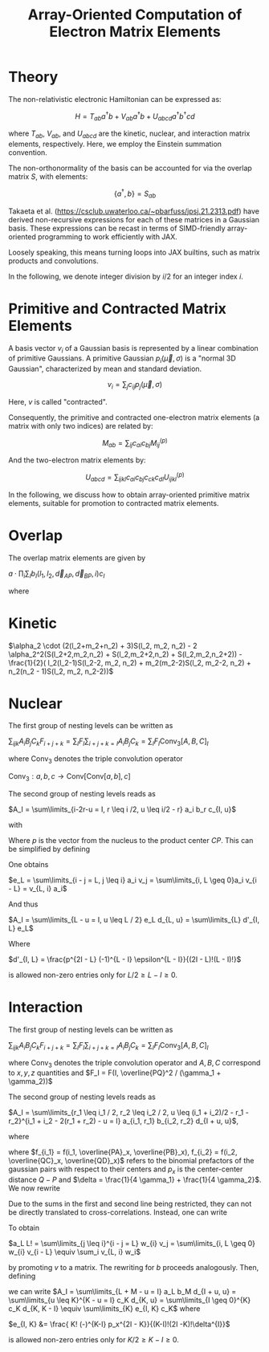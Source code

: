 #+TITLE: Array-Oriented Computation of Electron Matrix Elements
#+OPTIONS: H:3 toc:t num:t 
#+LATEX_CLASS: article
#+LATEX_HEADER: \usepackage{braket, amsmath, amssymb, bbold, cleveref, tabularx} \usepackage[parfill]{parskip} \usepackage[a4paper, total={6in, 8in}]{geometry} \newcommand\numberthis{\addtocounter{equation}{1}\tag{\theequation}} 
#+LATEX_HEADER: \newenvironment{dummy}{}{}
#+LATEX_HEADER: \usepackage[toc,page]{appendix}
#+LATEX_HEADER: \usepackage{titlesec}
#+LATEX_HEADER: \usepackage[style=authoryear, backend=biber]{biblatex}
#+LATEX_HEADER: \addbibresource{/home/david/nextcloud/PHD/sources/references.bib}

* Theory

The non-relativistic electronic Hamiltonian can be expressed as:

\[ H = T_{ab} a^\dagger b + V_{ab} a^\dagger b + U_{abcd} a^\dagger b^\dagger cd \]

where \( T_{ab} \), \( V_{ab} \), and \( U_{abcd} \) are the kinetic, nuclear, and interaction matrix elements, respectively. Here, we employ the Einstein summation convention.

The non-orthonormality of the basis can be accounted for via the overlap matrix \( S \), with elements:

\[ \{a^{\dagger}, b\} = S_{ab} \]

Takaeta et al. (https://csclub.uwaterloo.ca/~pbarfuss/jpsj.21.2313.pdf) have derived non-recursive expressions for each of these matrices in a Gaussian basis.
These expressions can be recast in terms of SIMD-friendly array-oriented programming to work efficiently with JAX.

Loosely speaking, this means turning loops into JAX builtins, such as matrix products and convolutions.

In the following, we denote integer division by \( i / 2 \) for an integer index \( i \).

* Primitive and Contracted Matrix Elements

A basis vector \(v_i\) of a Gaussian basis is represented by a linear combination of primitive Gaussians. A primitive Gaussian \(p_i(\vec{\mu}, \sigma)\)
is a "normal 3D Gaussian", characterized by mean and standard deviation.

\[ v_i = \sum_{j} c_{ij} p_j(\vec{\mu}, \sigma) \]

Here, \(v\) is called "contracted".

Consequently, the primitive and contracted one-electron matrix elements (a matrix with only two indices) are related by:

\[ M_{ab} = \sum_{ij} c_{ai} c_{bj} M^{(p)}_{ij} \]

And the two-electron matrix elements by:

\[ U_{abcd} = \sum_{ijkl} c_{ai} c_{bj} c_{ck} c_{dl} U^{(p)}_{ijkl} \]

In the following, we discuss how to obtain array-oriented primitive matrix elements, suitable for promotion to contracted matrix elements.

* Overlap
The overlap matrix elements are given by

$a \cdot \prod_i \sum_I b_I(l_1, l_2, \vec{d}_{AP}, \vec{d}_{BP}, i) c_I$

where 

\begin{align*}
a &= \frac{\pi}{\gamma}^{3/2} e^{-\alpha_1 \alpha_2 \vec{d}_{AB}^2 / \gamma} \\
b &= f_{2i}(l_1, l_2,\vec{d}_{i, AP}, \vec{d}_{i, BP} ) \\
c_i &= \frac{(2i-1)!!}{(2 \gamma)^i} \\
f_j(l_1, l_2, a, b) &= \partial^j_x (a+x)^{l_1} (a+x)^{l_2} \vert_{x=0}
\end{align*}

* Kinetic
$\alpha_2 \cdot (2(l_2+m_2+n_2) + 3)S(l_2, m_2, n_2) - 2 \alpha_2^2(S(l_2+2,m_2,n_2) + S(l_2,m_2+2,n_2) + S(l_2,m_2,n_2+2)) - \frac{1}{2}( l_2(l_2-1)S(l_2-2, m_2, n_2) + m_2(m_2-2)S(l_2, m_2-2, n_2) + n_2(n_2 - 1)S(l_2, m_2, n_2-2))$

* Nuclear
The first group of nesting levels can be written as

$\sum_{ijk} A_i B_j C_k F_{i+j+k} = \sum_I F_I \sum_{i+j+k=I} A_i B_j C_k = \sum_I F_I \text{Conv}_3[A,B,C]_I$

where $\text{Conv}_3$ denotes the triple convolution operator

$\text{Conv}_3 : a,b,c \rightarrow \text{Conv}[\text{Conv}[a,b],c]$

The second group of nesting levels reads as

$A_I = \sum\limits_{i-2r-u = I, r \leq i /2, u \leq i/2 - r} a_i b_r c_{I, u}$

with


\begin{align*}
a_i &= i! (-1)^if_i \\
b_r(\epsilon) &= \frac{\epsilon^r}{r!} \\
\epsilon &= \gamma / 4 \\
c_{I, u}(p) &= \frac{p^{I - u}}{(I - u)!} \cdot f(u) \\
f(u) &= \frac{(-1)^u \epsilon^u}{u!}
\end{align*}

Where $p$ is the vector from the nucleus to the product center $CP$. This can be simplified by defining

\begin{align}
v_{2r} &= b_r \\
v_{2r + 1} &= 0
\end{align}

One obtains

$e_L = \sum\limits_{i - j = L, j \leq i} a_i v_j = \sum\limits_{i, L \geq 0}a_i v_{i - L} = v_{L, i} a_i$

And thus

$A_I = \sum\limits_{L - u = I, u \leq L / 2} e_L d_{L, u} = \sum\limits_{L} d'_{I, L} e_L$

Where

$d'_{I, L} = \frac{p^{2I - L} (-1)^{L - I} \epsilon^{L - I}}{(2I - L)!(L - I)!}$

is allowed non-zero entries only for $L/2 \geq L-I \geq 0$.

* Interaction

The first group of nesting levels can be written as

$\sum_{ijk} A_i B_j C_k F_{i+j+k} = \sum_I F_I \sum_{i+j+k=I} A_i B_j C_k = \sum_I F_I \text{Conv}_3[A,B,C]_I$

where $\text{Conv}_3$ denotes the triple convolution operator and $A, B, C$ correspond to $x, y, z$ quantities and $F_I = F(I, \overline{PQ}^2 / (\gamma_1 + \gamma_2))$

The second group of nesting levels reads as

$A_I = \sum\limits_{r_1 \leq i_1 / 2, r_2 \leq i_2 / 2, u  \leq (i_1 + i_2)/2 - r_1 - r_2}^{i_1 + i_2 - 2(r_1 + r_2) - u = I} a_{i_1, r_1} b_{i_2, r_2} d_{I + u, u}$, 

where 

\begin{align}
a_{i_1, r_1} &= \frac{f_{i_1} i_1!}{r_1! (i_1 - 2 r_1)! (4 \gamma_1)^{i_1 - r_1}} \\
b_{i_2, r_2} &= \frac{(-)^{i_2} f_{i_2} i_2!}{r_2! (i_2 - 2 r_2)! (4 \gamma_2)^{i_2 - r_2}} \\
d_{I + u, u} &= \frac{ (I + u)! (-)^u p_x^{I - u}}{u!(I-u)!\delta^{I}}
\end{align}

where $f_{i_1} = f(i_1, \overline{PA}_x, \overline{PB}_x), f_{i_2} = f(i_2, \overline{QC}_x, \overline{QD}_x)$ refers to the
binomial prefactors of the gaussian pairs with respect to their centers and $p_x$  is the center-center distance $Q-P$ and $\delta = \frac{1}{4 \gamma_1} + \frac{1}{4 \gamma_2}$. We now rewrite

\begin{align}
a_L &= \frac{1}{L!}\sum\limits_{r_1 \leq i_1 / 2}^{i_1 - 2r_1 = L} \frac{f_{i_1} i_1!}{(4 \gamma_1)^{i_1}} \frac{(4 \gamma_1)^{r_1}}{r_1!}\\
b_M &= \frac{1}{M!}\sum\limits_{r_2 \leq i_2 / 2}^{i_2 - 2r_2 = M} (-)^{i_2} \frac{f_{i_2} i_2!}{(4 \gamma_2)^{i_2}} \frac{(4 \gamma_2)^{r_2}}{r_2!} 
\end{align}

Due to the sums in the first and second line being restricted, they can not be directly translated to cross-correlations.
Instead, one can write

\begin{align}
v_{2r_1} &= \frac{1}{r_1! (4 \gamma_1)^{r_1}} \\
v_{2r_1 + 1} &= 0 \\
w_{i} &=  f_{i} i! (4 \gamma_1)^{i} 
\end{align}

To obtain

$a_L L! = \sum\limits_{j \leq i}^{i - j = L} w_{i} v_j = \sum\limits_{i, L \geq 0} w_{i} v_{i - L} \equiv \sum_i v_{L, i} w_i$

by promoting $v$ to a matrix. The rewriting for $b$ proceeds analogously. Then, defining 

\begin{align}
c_K &= \sum\limits_{L + M = K} a_L b_M = \text{Conv}[a, b]_K
\end{align}

we can write
$A_I = \sum\limits_{L + M - u = I} a_L b_M d_{I + u, u} = \sum\limits_{u \leq K}^{K - u = I} c_K d_{K, u} = \sum\limits_{I \geq 0}^{K} c_K d_{K, K - I} \equiv \sum\limits_{K} e_{I, K} c_K$
where 

$e_{I, K} &= \frac{ K! (-)^{K-I} p_x^{2I - K}}{(K-I)!(2I -K)!\delta^{I}}$

is allowed non-zero entries only for $K/2 \geq K-I \geq 0$.
